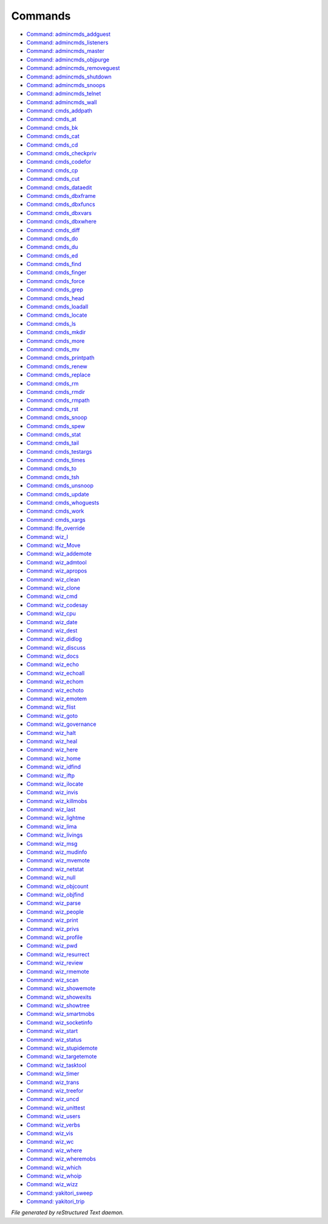 ********
Commands
********

- `Command: admincmds_addguest <command/admincmds_addguest.html>`_
- `Command: admincmds_listeners <command/admincmds_listeners.html>`_
- `Command: admincmds_master <command/admincmds_master.html>`_
- `Command: admincmds_objpurge <command/admincmds_objpurge.html>`_
- `Command: admincmds_removeguest <command/admincmds_removeguest.html>`_
- `Command: admincmds_shutdown <command/admincmds_shutdown.html>`_
- `Command: admincmds_snoops <command/admincmds_snoops.html>`_
- `Command: admincmds_telnet <command/admincmds_telnet.html>`_
- `Command: admincmds_wall <command/admincmds_wall.html>`_
- `Command: cmds_addpath <command/cmds_addpath.html>`_
- `Command: cmds_at <command/cmds_at.html>`_
- `Command: cmds_bk <command/cmds_bk.html>`_
- `Command: cmds_cat <command/cmds_cat.html>`_
- `Command: cmds_cd <command/cmds_cd.html>`_
- `Command: cmds_checkpriv <command/cmds_checkpriv.html>`_
- `Command: cmds_codefor <command/cmds_codefor.html>`_
- `Command: cmds_cp <command/cmds_cp.html>`_
- `Command: cmds_cut <command/cmds_cut.html>`_
- `Command: cmds_dataedit <command/cmds_dataedit.html>`_
- `Command: cmds_dbxframe <command/cmds_dbxframe.html>`_
- `Command: cmds_dbxfuncs <command/cmds_dbxfuncs.html>`_
- `Command: cmds_dbxvars <command/cmds_dbxvars.html>`_
- `Command: cmds_dbxwhere <command/cmds_dbxwhere.html>`_
- `Command: cmds_diff <command/cmds_diff.html>`_
- `Command: cmds_do <command/cmds_do.html>`_
- `Command: cmds_du <command/cmds_du.html>`_
- `Command: cmds_ed <command/cmds_ed.html>`_
- `Command: cmds_find <command/cmds_find.html>`_
- `Command: cmds_finger <command/cmds_finger.html>`_
- `Command: cmds_force <command/cmds_force.html>`_
- `Command: cmds_grep <command/cmds_grep.html>`_
- `Command: cmds_head <command/cmds_head.html>`_
- `Command: cmds_loadall <command/cmds_loadall.html>`_
- `Command: cmds_locate <command/cmds_locate.html>`_
- `Command: cmds_ls <command/cmds_ls.html>`_
- `Command: cmds_mkdir <command/cmds_mkdir.html>`_
- `Command: cmds_more <command/cmds_more.html>`_
- `Command: cmds_mv <command/cmds_mv.html>`_
- `Command: cmds_printpath <command/cmds_printpath.html>`_
- `Command: cmds_renew <command/cmds_renew.html>`_
- `Command: cmds_replace <command/cmds_replace.html>`_
- `Command: cmds_rm <command/cmds_rm.html>`_
- `Command: cmds_rmdir <command/cmds_rmdir.html>`_
- `Command: cmds_rmpath <command/cmds_rmpath.html>`_
- `Command: cmds_rst <command/cmds_rst.html>`_
- `Command: cmds_snoop <command/cmds_snoop.html>`_
- `Command: cmds_spew <command/cmds_spew.html>`_
- `Command: cmds_stat <command/cmds_stat.html>`_
- `Command: cmds_tail <command/cmds_tail.html>`_
- `Command: cmds_testargs <command/cmds_testargs.html>`_
- `Command: cmds_times <command/cmds_times.html>`_
- `Command: cmds_to <command/cmds_to.html>`_
- `Command: cmds_tsh <command/cmds_tsh.html>`_
- `Command: cmds_unsnoop <command/cmds_unsnoop.html>`_
- `Command: cmds_update <command/cmds_update.html>`_
- `Command: cmds_whoguests <command/cmds_whoguests.html>`_
- `Command: cmds_work <command/cmds_work.html>`_
- `Command: cmds_xargs <command/cmds_xargs.html>`_
- `Command: lfe_override <command/lfe_override.html>`_
- `Command: wiz_I <command/wiz_I.html>`_
- `Command: wiz_Move <command/wiz_Move.html>`_
- `Command: wiz_addemote <command/wiz_addemote.html>`_
- `Command: wiz_admtool <command/wiz_admtool.html>`_
- `Command: wiz_apropos <command/wiz_apropos.html>`_
- `Command: wiz_clean <command/wiz_clean.html>`_
- `Command: wiz_clone <command/wiz_clone.html>`_
- `Command: wiz_cmd <command/wiz_cmd.html>`_
- `Command: wiz_codesay <command/wiz_codesay.html>`_
- `Command: wiz_cpu <command/wiz_cpu.html>`_
- `Command: wiz_date <command/wiz_date.html>`_
- `Command: wiz_dest <command/wiz_dest.html>`_
- `Command: wiz_didlog <command/wiz_didlog.html>`_
- `Command: wiz_discuss <command/wiz_discuss.html>`_
- `Command: wiz_docs <command/wiz_docs.html>`_
- `Command: wiz_echo <command/wiz_echo.html>`_
- `Command: wiz_echoall <command/wiz_echoall.html>`_
- `Command: wiz_echom <command/wiz_echom.html>`_
- `Command: wiz_echoto <command/wiz_echoto.html>`_
- `Command: wiz_emotem <command/wiz_emotem.html>`_
- `Command: wiz_flist <command/wiz_flist.html>`_
- `Command: wiz_goto <command/wiz_goto.html>`_
- `Command: wiz_governance <command/wiz_governance.html>`_
- `Command: wiz_halt <command/wiz_halt.html>`_
- `Command: wiz_heal <command/wiz_heal.html>`_
- `Command: wiz_here <command/wiz_here.html>`_
- `Command: wiz_home <command/wiz_home.html>`_
- `Command: wiz_idfind <command/wiz_idfind.html>`_
- `Command: wiz_iftp <command/wiz_iftp.html>`_
- `Command: wiz_ilocate <command/wiz_ilocate.html>`_
- `Command: wiz_invis <command/wiz_invis.html>`_
- `Command: wiz_killmobs <command/wiz_killmobs.html>`_
- `Command: wiz_last <command/wiz_last.html>`_
- `Command: wiz_lightme <command/wiz_lightme.html>`_
- `Command: wiz_lima <command/wiz_lima.html>`_
- `Command: wiz_livings <command/wiz_livings.html>`_
- `Command: wiz_msg <command/wiz_msg.html>`_
- `Command: wiz_mudinfo <command/wiz_mudinfo.html>`_
- `Command: wiz_mvemote <command/wiz_mvemote.html>`_
- `Command: wiz_netstat <command/wiz_netstat.html>`_
- `Command: wiz_null <command/wiz_null.html>`_
- `Command: wiz_objcount <command/wiz_objcount.html>`_
- `Command: wiz_objfind <command/wiz_objfind.html>`_
- `Command: wiz_parse <command/wiz_parse.html>`_
- `Command: wiz_people <command/wiz_people.html>`_
- `Command: wiz_print <command/wiz_print.html>`_
- `Command: wiz_privs <command/wiz_privs.html>`_
- `Command: wiz_profile <command/wiz_profile.html>`_
- `Command: wiz_pwd <command/wiz_pwd.html>`_
- `Command: wiz_resurrect <command/wiz_resurrect.html>`_
- `Command: wiz_review <command/wiz_review.html>`_
- `Command: wiz_rmemote <command/wiz_rmemote.html>`_
- `Command: wiz_scan <command/wiz_scan.html>`_
- `Command: wiz_showemote <command/wiz_showemote.html>`_
- `Command: wiz_showexits <command/wiz_showexits.html>`_
- `Command: wiz_showtree <command/wiz_showtree.html>`_
- `Command: wiz_smartmobs <command/wiz_smartmobs.html>`_
- `Command: wiz_socketinfo <command/wiz_socketinfo.html>`_
- `Command: wiz_start <command/wiz_start.html>`_
- `Command: wiz_status <command/wiz_status.html>`_
- `Command: wiz_stupidemote <command/wiz_stupidemote.html>`_
- `Command: wiz_targetemote <command/wiz_targetemote.html>`_
- `Command: wiz_tasktool <command/wiz_tasktool.html>`_
- `Command: wiz_timer <command/wiz_timer.html>`_
- `Command: wiz_trans <command/wiz_trans.html>`_
- `Command: wiz_treefor <command/wiz_treefor.html>`_
- `Command: wiz_uncd <command/wiz_uncd.html>`_
- `Command: wiz_unittest <command/wiz_unittest.html>`_
- `Command: wiz_users <command/wiz_users.html>`_
- `Command: wiz_verbs <command/wiz_verbs.html>`_
- `Command: wiz_vis <command/wiz_vis.html>`_
- `Command: wiz_wc <command/wiz_wc.html>`_
- `Command: wiz_where <command/wiz_where.html>`_
- `Command: wiz_wheremobs <command/wiz_wheremobs.html>`_
- `Command: wiz_which <command/wiz_which.html>`_
- `Command: wiz_whoip <command/wiz_whoip.html>`_
- `Command: wiz_wizz <command/wiz_wizz.html>`_
- `Command: yakitori_sweep <command/yakitori_sweep.html>`_
- `Command: yakitori_trip <command/yakitori_trip.html>`_

*File generated by reStructured Text daemon.*
